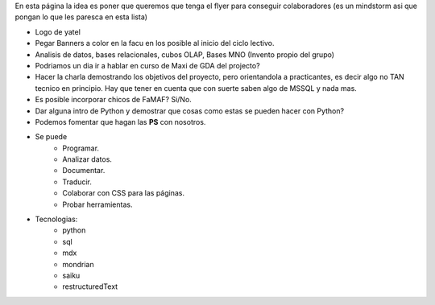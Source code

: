 .. tags: publicidad, pps, recruitment
.. title: Flyer para Publicitar el Grupo

En esta página la idea es poner que queremos que tenga el flyer para 
conseguir colaboradores (es un mindstorm asi que pongan lo que les 
paresca en esta lista)

- Logo de yatel
- Pegar Banners a color en la facu en los posible al inicio del ciclo lectivo.
- Analisis de datos, bases relacionales, cubos OLAP, Bases MNO (Invento
  propio del grupo)
- Podriamos un dia ir a hablar en curso de Maxi de GDA del projecto?
- Hacer la charla demostrando los objetivos del proyecto, pero orientandola
  a practicantes, es decir algo no TAN tecnico en principio. 
  Hay que tener en cuenta que con suerte saben algo de MSSQL y nada mas.
- Es posible incorporar chicos de FaMAF? Si/No.
- Dar alguna intro de Python 
  y demostrar que cosas como estas se pueden hacer con Python?
- Podemos fomentar que hagan las **PS** con nosotros.
- Se puede
    - Programar.
    - Analizar datos.
    - Documentar.
    - Traducir.
    - Colaborar con CSS para las páginas.
    - Probar herramientas.   
- Tecnologias:
     - python
     - sql
     - mdx
     - mondrian
     - saiku
     - restructuredText